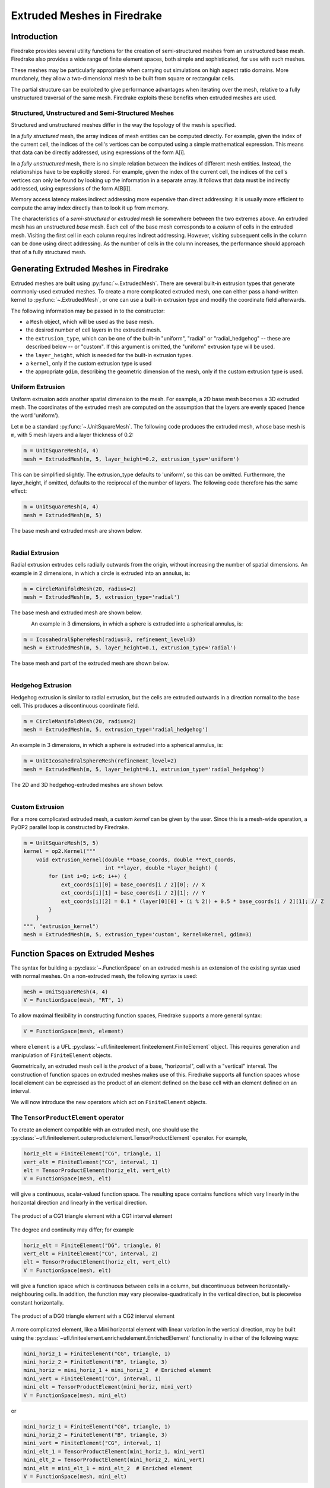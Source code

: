 .. only:: html

   .. contents::

Extruded Meshes in Firedrake
============================

Introduction
------------

Firedrake provides several utility functions for the creation of
semi-structured meshes from an unstructured base mesh. Firedrake also
provides a wide range of finite element spaces, both simple and sophisticated,
for use with such meshes.

These meshes may be particularly appropriate when carrying out simulations
on high aspect ratio domains. More mundanely, they allow a two-dimensional
mesh to be built from square or rectangular cells.

The partial structure can be exploited to give performance advantages when
iterating over the mesh, relative to a fully unstructured traversal of the
same mesh. Firedrake exploits these benefits when extruded meshes are used.

Structured, Unstructured and Semi-Structured Meshes
~~~~~~~~~~~~~~~~~~~~~~~~~~~~~~~~~~~~~~~~~~~~~~~~~~~

Structured and unstructured meshes differ in the way the topology of the mesh
is specified.

In a *fully structured* mesh, the array indices of mesh entities can be
computed directly. For example, given the index of the current cell, the
indices of the cell's vertices can be computed using a simple mathematical
expression. This means that data can be directly addressed, using expressions
of the form A[i].

In a *fully unstructured* mesh, there is no simple relation between the
indices of different mesh entities. Instead, the relationships have to be
explicitly stored. For example, given the index of the current cell, the
indices of the cell's vertices can only be found by looking up the information
in a separate array. It follows that data must be indirectly addressed, using
expressions of the form A[B[i]].

Memory access latency makes indirect addressing more expensive than direct
addressing: it is usually more efficient to compute the array index directly
than to look it up from memory.

The characteristics of a *semi-structured* or *extruded* mesh lie somewhere
between the two extremes above. An extruded mesh has an unstructured *base*
mesh. Each cell of the base mesh corresponds to a *column* of cells in the
extruded mesh. Visiting the first cell in each column requires indirect
addressing. However, visiting subsequent cells in the column can be done
using direct addressing. As the number of cells in the column increases,
the performance should approach that of a fully structured mesh.

Generating Extruded Meshes in Firedrake
---------------------------------------

Extruded meshes are built using :py:func:`~.ExtrudedMesh`. There
are several built-in extrusion types that generate commonly-used extruded
meshes. To create a more complicated extruded mesh, one can either pass a
hand-written kernel to :py:func:`~.ExtrudedMesh`, or one
can use a built-in extrusion type and modify the coordinate field afterwards.

The following information may be passed in to the constructor:

- a ``Mesh`` object, which will be used as the base mesh.
- the desired number of cell layers in the extruded mesh.
- the ``extrusion_type``, which can be one of the built-in "uniform",
  "radial" or "radial_hedgehog" -- these are described below -- or "custom".
  If this argument is omitted, the "uniform" extrusion type will be used.
- the ``layer_height``, which is needed for the built-in extrusion types.
- a ``kernel``, only if the custom extrusion type is used
- the appropriate ``gdim``, describing the geometric dimension of the mesh,
  only if the custom extrusion type is used.

Uniform Extrusion
~~~~~~~~~~~~~~~~~

Uniform extrusion adds another spatial dimension to the mesh. For example, a
2D base mesh becomes a 3D extruded mesh. The coordinates of the extruded mesh
are computed on the assumption that the layers are evenly spaced (hence the
word 'uniform').

Let ``m`` be a standard :py:func:`~.UnitSquareMesh`. The following code
produces the extruded mesh, whose base mesh is ``m``, with 5 mesh layers and
a layer thickness of 0.2:

.. code-block:: python

	m = UnitSquareMesh(4, 4)
	mesh = ExtrudedMesh(m, 5, layer_height=0.2, extrusion_type='uniform')

This can be simplified slightly. The extrusion_type defaults to 'uniform', so
this can be omitted. Furthermore, the layer_height, if omitted, defaults to
the reciprocal of the number of layers. The following code therefore has the
same effect:

.. code-block:: python

	m = UnitSquareMesh(4, 4)
	mesh = ExtrudedMesh(m, 5)

The base mesh and extruded mesh are shown below.

.. figure:: images/UnitSquare44.png
  :scale: 60 %
  :align: left

.. figure:: images/UnifExt.png
  :scale: 54 %
  :align: right

Radial Extrusion
~~~~~~~~~~~~~~~~

Radial extrusion extrudes cells radially outwards from the origin, without
increasing the number of spatial dimensions. An example in 2 dimensions, in
which a circle is extruded into an annulus, is:

.. code-block:: python

    m = CircleManifoldMesh(20, radius=2)
    mesh = ExtrudedMesh(m, 5, extrusion_type='radial')

The base mesh and extruded mesh are shown below.

.. figure:: images/CircleMM20.png
  :scale: 64 %
  :align: left

.. figure:: images/RadExt2D.png
  :scale: 65 %
  :align: right

An example in 3 dimensions, in which a sphere is extruded into a spherical
annulus, is:

.. code-block:: python

    m = IcosahedralSphereMesh(radius=3, refinement_level=3)
    mesh = ExtrudedMesh(m, 5, layer_height=0.1, extrusion_type='radial')

The base mesh and part of the extruded mesh are shown below.

.. figure:: images/Icos3.png
  :scale: 65 %
  :align: left

.. figure:: images/RadExt3D.png
  :scale: 69 %
  :align: right

Hedgehog Extrusion
~~~~~~~~~~~~~~~~~~

Hedgehog extrusion is similar to radial extrusion, but the cells are extruded
outwards in a direction normal to the base cell. This produces a discontinuous
coordinate field.

.. code-block:: python

    m = CircleManifoldMesh(20, radius=2)
    mesh = ExtrudedMesh(m, 5, extrusion_type='radial_hedgehog')

An example in 3 dimensions, in which a sphere is extruded into a spherical
annulus, is:

.. code-block:: python

    m = UnitIcosahedralSphereMesh(refinement_level=2)
    mesh = ExtrudedMesh(m, 5, layer_height=0.1, extrusion_type='radial_hedgehog')

The 2D and 3D hedgehog-extruded meshes are shown below.

.. figure:: images/HedgeExt2D.png
  :scale: 62 %
  :align: left

.. figure:: images/HedgeExt3D.png
  :scale: 67 %
  :align: right

Custom Extrusion
~~~~~~~~~~~~~~~~

For a more complicated extruded mesh, a custom *kernel* can be given by the
user. Since this is a mesh-wide operation, a PyOP2 parallel loop is
constructed by Firedrake.

.. code-block:: python

    m = UnitSquareMesh(5, 5)
    kernel = op2.Kernel("""
        void extrusion_kernel(double **base_coords, double **ext_coords,
                              int **layer, double *layer_height) {
            for (int i=0; i<6; i++) {
                ext_coords[i][0] = base_coords[i / 2][0]; // X
                ext_coords[i][1] = base_coords[i / 2][1]; // Y
                ext_coords[i][2] = 0.1 * (layer[0][0] + (i % 2)) + 0.5 * base_coords[i / 2][1]; // Z
            }
        }
    """, "extrusion_kernel")
    mesh = ExtrudedMesh(m, 5, extrusion_type='custom', kernel=kernel, gdim=3)

Function Spaces on Extruded Meshes
----------------------------------

The syntax for building a :py:class:`~.FunctionSpace` on an extruded mesh is
an extension of the existing syntax used with normal meshes. On a
non-extruded mesh, the following syntax is used:

.. code-block:: python

    mesh = UnitSquareMesh(4, 4)
    V = FunctionSpace(mesh, "RT", 1)

To allow maximal flexibility in constructing function spaces, Firedrake
supports a more general syntax:

.. code-block:: python

    V = FunctionSpace(mesh, element)

where ``element`` is a UFL :py:class:`~ufl.finiteelement.finiteelement.FiniteElement` object. This
requires generation and manipulation of ``FiniteElement`` objects.

Geometrically, an extruded mesh cell is the *product* of a base, "horizontal",
cell with a "vertical" interval. The construction of function spaces on
extruded meshes makes use of this. Firedrake supports all function spaces
whose local element can be expressed as the product of an element defined on
the base cell with an element defined on an interval.

We will now introduce the new operators which act on ``FiniteElement`` objects.

The ``TensorProductElement`` operator
~~~~~~~~~~~~~~~~~~~~~~~~~~~~~~~~~~~~~

To create an element compatible with an extruded mesh, one should use
the :py:class:`~ufl.finiteelement.outerproductelement.TensorProductElement`
operator. For example,

.. code-block:: python

    horiz_elt = FiniteElement("CG", triangle, 1)
    vert_elt = FiniteElement("CG", interval, 1)
    elt = TensorProductElement(horiz_elt, vert_elt)
    V = FunctionSpace(mesh, elt)

will give a continuous, scalar-valued function space. The resulting space
contains functions which vary linearly in the horizontal direction and
linearly in the vertical direction.

.. figure:: images/cg1cg1_prism.svg
  :align: center

  The product of a CG1 triangle element with a CG1 interval element

The degree and continuity may differ; for example

.. code-block:: python

    horiz_elt = FiniteElement("DG", triangle, 0)
    vert_elt = FiniteElement("CG", interval, 2)
    elt = TensorProductElement(horiz_elt, vert_elt)
    V = FunctionSpace(mesh, elt)

will give a function space which is continuous between cells in a column,
but discontinuous between horizontally-neighbouring cells. In addition,
the function may vary piecewise-quadratically in the vertical direction,
but is piecewise constant horizontally.

.. figure:: images/dg0cg2_prism.svg
  :align: center

  The product of a DG0 triangle element with a CG2 interval element

A more complicated element, like a Mini horizontal element with linear
variation in the vertical direction, may be built using the
:py:class:`~ufl.finiteelement.enrichedelement.EnrichedElement` functionality
in either of the following ways:

.. code-block:: python

    mini_horiz_1 = FiniteElement("CG", triangle, 1)
    mini_horiz_2 = FiniteElement("B", triangle, 3)
    mini_horiz = mini_horiz_1 + mini_horiz_2  # Enriched element
    mini_vert = FiniteElement("CG", interval, 1)
    mini_elt = TensorProductElement(mini_horiz, mini_vert)
    V = FunctionSpace(mesh, mini_elt)

or

.. code-block:: python

    mini_horiz_1 = FiniteElement("CG", triangle, 1)
    mini_horiz_2 = FiniteElement("B", triangle, 3)
    mini_vert = FiniteElement("CG", interval, 1)
    mini_elt_1 = TensorProductElement(mini_horiz_1, mini_vert)
    mini_elt_2 = TensorProductElement(mini_horiz_2, mini_vert)
    mini_elt = mini_elt_1 + mini_elt_2  # Enriched element
    V = FunctionSpace(mesh, mini_elt)

.. figure:: images/mini_prism.svg
  :align: center

  The product of a Mini triangle element with a CG1 interval element

The ``HDivElement`` and ``HCurlElement`` operators
~~~~~~~~~~~~~~~~~~~~~~~~~~~~~~~~~~~~~~~~~~~~~~~~~~

For moderately complicated vector-valued elements,
:py:class:`~ufl.finiteelement.outerproductelement.TensorProductElement`
does not give enough information to unambiguously produce the desired
space. As an example, consider the lowest-order *Raviart-Thomas* element on a
quadrilateral. The degrees of freedom live on the facets, and consist of
a single evaluation of the component of the vector field normal to each facet.

The following element is closely related to the desired Raviart-Thomas element:

.. code-block:: python

    CG_1 = FiniteElement("CG", interval, 1)
    DG_0 = FiniteElement("DG", interval, 0)
    P1P0 = TensorProductElement(CG_1, DG_0)
    P0P1 = TensorProductElement(DG_0, CG_1)
    elt = P1P0 + P0P1

.. figure:: images/rt_quad_pre.svg
  :align: center

  The element created above

However, this is only scalar-valued. There are two natural vector-valued
elements that can be generated from this: one of them preserves tangential
continuity between elements, and the other preserves normal continuity
between elements. To obtain the Raviart-Thomas element, we must use the
:py:class:`~ufl.finiteelement.hdivcurl.HDivElement` operator:

.. code-block:: python

    CG_1 = FiniteElement("CG", interval, 1)
    DG_0 = FiniteElement("DG", interval, 0)
    P1P0 = TensorProductElement(CG_1, DG_0)
    RT_horiz = HDivElement(P1P0)
    P0P1 = TensorProductElement(DG_0, CG_1)
    RT_vert = HDivElement(P0P1)
    elt = RT_horiz + RT_vert

.. figure:: images/rt_quad_post.svg
  :align: center

  The RT quadrilateral element, requiring the use
  of :py:class:`~ufl.finiteelement.hdivcurl.HDivElement`

Another reason to use these operators is when expanding a vector into a
higher dimensional space. Consider the lowest-order Nedelec element of the
2nd kind on a triangle:

.. code-block:: python

    N2_1 = FiniteElement("N2curl", triangle, 1)

This is naturally vector-valued, and has two components. Suppose we form
the product of this with a continuous element on an interval:

.. code-block:: python

    CG_2 = FiniteElement("CG", interval, 2)
    N2CG = TensorProductElement(N2_1, CG_2)

This element still only has two components. To expand this into a
three-dimensional curl-conforming element, we must use the
:py:class:`~ufl.finiteelement.hdivcurl.HCurlElement` operator; the syntax is:

.. code-block:: python

    Ned_horiz = HCurlElement(N2CG)

.. figure:: images/ned_prism.svg
  :align: center

This gives the horizontal part of a Nedelec edge element on a triangular
prism. The full element can be built as follows:

.. code-block:: python

    N2_1 = FiniteElement("N2curl", triangle, 1)
    CG_2 = FiniteElement("CG", interval, 2)
    N2CG = TensorProductElement(N2_1, CG_2)
    Ned_horiz = HCurlElement(N2CG)
    P2tr = FiniteElement("CG", triangle, 2)
    P1dg = FiniteElement("DG", interval, 1)
    P2P1 = TensorProductElement(P2tr, P1dg)
    Ned_vert = HCurlElement(P2P1)
    Ned_wedge = Ned_horiz + Ned_vert
    V = FunctionSpace(mesh, Ned_wedge)

Shortcuts for simple spaces
~~~~~~~~~~~~~~~~~~~~~~~~~~~

Simple scalar-valued spaces can be created using a variation on the existing
syntax, if the ``HDivElement``, ``HCurlElement`` and enrichment operations
are not required. To create a function space of degree 2 in the horizontal
direction, degree 1 in the vertical direction and possibly discontinuous
between layers, the short syntax is

.. code-block:: python

	fspace = FunctionSpace(mesh, "CG", 2, vfamily="DG", vdegree=1)

If the horizontal and vertical parts have the same ``family`` and ``degree``,
the ``vfamily`` and ``vdegree`` arguments may be omitted. If ``mesh`` is an
``ExtrudedMesh`` then the following are equivalent:

.. code-block:: python

	fspace = FunctionSpace(mesh, "Lagrange", 1)

and

.. code-block:: python

	fspace = FunctionSpace(mesh, "Lagrange", 1, vfamily="Lagrange", vdegree=1)

Solving Equations on Extruded Meshes
------------------------------------

Once the mesh and function spaces have been declared, extruded meshes behave
almost identically to normal meshes. However, there are some small differences,
which are listed below.

1. Surface integrals are no longer denoted by ``ds``. Since extruded meshes have
   multiple types of surfaces, the following notation is used:

   * ``ds_v`` is used to denote an integral over *side* facets of the mesh.
     This can be combined with boundary markers from the base mesh, such as
     ``ds_v(1)``.
   * ``ds_t`` is used to denote an integral over the *top* surface of the mesh.
   * ``ds_b`` is used to denote an integral over the *bottom* surface of the mesh.
   * ``ds_tb`` is used to denote an integral over both the *top* and *bottom*
     surfaces of the mesh.

2. Interior facet integrals are no longer denoted by ``dS``. The *horizontal*
   and *vertical* interior facets may require different numerical treatment.
   To facilitate this, the following notation is used:

   * ``dS_h`` is used to denote an integral over *horizontal* interior facets
     (between cells that are vertically-adjacent).
   * ``dS_v`` is used to denote an integral over *vertical* interior facets
     (between cells that are horizontally-adjacent).

3. When setting strong boundary conditions, the boundary markers from the base
   mesh can be used to set boundary conditions on the relevant side of the
   extruded mesh. To set boundary conditions on the top or bottom, the label
   is replaced by:

   * ``top``, to set a boundary condition on the top surface.
   * ``bottom``, to set a boundary condition on the bottom surface.
